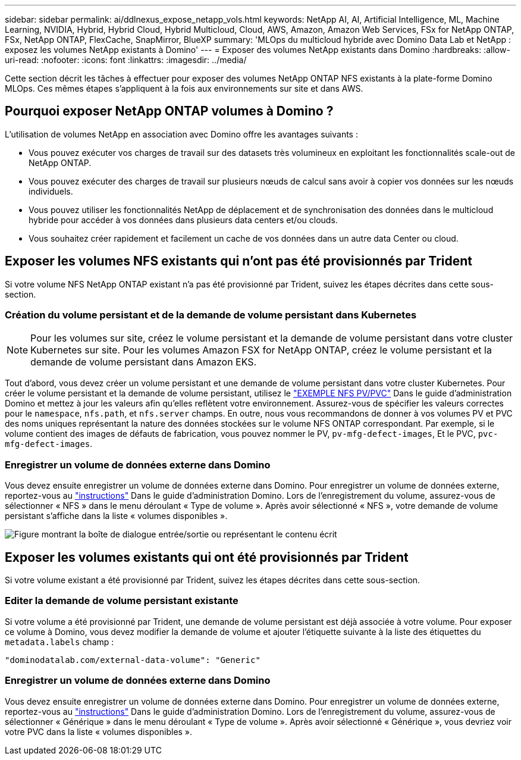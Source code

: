 ---
sidebar: sidebar 
permalink: ai/ddlnexus_expose_netapp_vols.html 
keywords: NetApp AI, AI, Artificial Intelligence, ML, Machine Learning, NVIDIA, Hybrid, Hybrid Cloud, Hybrid Multicloud, Cloud, AWS, Amazon, Amazon Web Services, FSx for NetApp ONTAP, FSx, NetApp ONTAP, FlexCache, SnapMirror, BlueXP 
summary: 'MLOps du multicloud hybride avec Domino Data Lab et NetApp : exposez les volumes NetApp existants à Domino' 
---
= Exposer des volumes NetApp existants dans Domino
:hardbreaks:
:allow-uri-read: 
:nofooter: 
:icons: font
:linkattrs: 
:imagesdir: ../media/


[role="lead"]
Cette section décrit les tâches à effectuer pour exposer des volumes NetApp ONTAP NFS existants à la plate-forme Domino MLOps. Ces mêmes étapes s'appliquent à la fois aux environnements sur site et dans AWS.



== Pourquoi exposer NetApp ONTAP volumes à Domino ?

L'utilisation de volumes NetApp en association avec Domino offre les avantages suivants :

* Vous pouvez exécuter vos charges de travail sur des datasets très volumineux en exploitant les fonctionnalités scale-out de NetApp ONTAP.
* Vous pouvez exécuter des charges de travail sur plusieurs nœuds de calcul sans avoir à copier vos données sur les nœuds individuels.
* Vous pouvez utiliser les fonctionnalités NetApp de déplacement et de synchronisation des données dans le multicloud hybride pour accéder à vos données dans plusieurs data centers et/ou clouds.
* Vous souhaitez créer rapidement et facilement un cache de vos données dans un autre data Center ou cloud.




== Exposer les volumes NFS existants qui n'ont pas été provisionnés par Trident

Si votre volume NFS NetApp ONTAP existant n'a pas été provisionné par Trident, suivez les étapes décrites dans cette sous-section.



=== Création du volume persistant et de la demande de volume persistant dans Kubernetes


NOTE: Pour les volumes sur site, créez le volume persistant et la demande de volume persistant dans votre cluster Kubernetes sur site. Pour les volumes Amazon FSX for NetApp ONTAP, créez le volume persistant et la demande de volume persistant dans Amazon EKS.

Tout d'abord, vous devez créer un volume persistant et une demande de volume persistant dans votre cluster Kubernetes. Pour créer le volume persistant et la demande de volume persistant, utilisez le link:https://docs.dominodatalab.com/en/latest/admin_guide/4cdae9/set-up-kubernetes-pv-and-pvc/#_nfs_pvpvc_example["EXEMPLE NFS PV/PVC"] Dans le guide d'administration Domino et mettez à jour les valeurs afin qu'elles reflètent votre environnement. Assurez-vous de spécifier les valeurs correctes pour le `namespace`, `nfs.path`, et `nfs.server` champs. En outre, nous vous recommandons de donner à vos volumes PV et PVC des noms uniques représentant la nature des données stockées sur le volume NFS ONTAP correspondant. Par exemple, si le volume contient des images de défauts de fabrication, vous pouvez nommer le PV, `pv-mfg-defect-images`, Et le PVC, `pvc-mfg-defect-images`.



=== Enregistrer un volume de données externe dans Domino

Vous devez ensuite enregistrer un volume de données externe dans Domino. Pour enregistrer un volume de données externe, reportez-vous au link:https://docs.dominodatalab.com/en/latest/admin_guide/9c3564/register-external-data-volumes/["instructions"] Dans le guide d'administration Domino. Lors de l'enregistrement du volume, assurez-vous de sélectionner « NFS » dans le menu déroulant « Type de volume ». Après avoir sélectionné « NFS », votre demande de volume persistant s'affiche dans la liste « volumes disponibles ».

image:ddlnexus_image3.png["Figure montrant la boîte de dialogue entrée/sortie ou représentant le contenu écrit"]



== Exposer les volumes existants qui ont été provisionnés par Trident

Si votre volume existant a été provisionné par Trident, suivez les étapes décrites dans cette sous-section.



=== Editer la demande de volume persistant existante

Si votre volume a été provisionné par Trident, une demande de volume persistant est déjà associée à votre volume. Pour exposer ce volume à Domino, vous devez modifier la demande de volume et ajouter l'étiquette suivante à la liste des étiquettes du `metadata.labels` champ :

....
"dominodatalab.com/external-data-volume": "Generic"
....


=== Enregistrer un volume de données externe dans Domino

Vous devez ensuite enregistrer un volume de données externe dans Domino. Pour enregistrer un volume de données externe, reportez-vous au link:https://docs.dominodatalab.com/en/latest/admin_guide/9c3564/register-external-data-volumes/["instructions"] Dans le guide d'administration Domino. Lors de l'enregistrement du volume, assurez-vous de sélectionner « Générique » dans le menu déroulant « Type de volume ». Après avoir sélectionné « Générique », vous devriez voir votre PVC dans la liste « volumes disponibles ».

